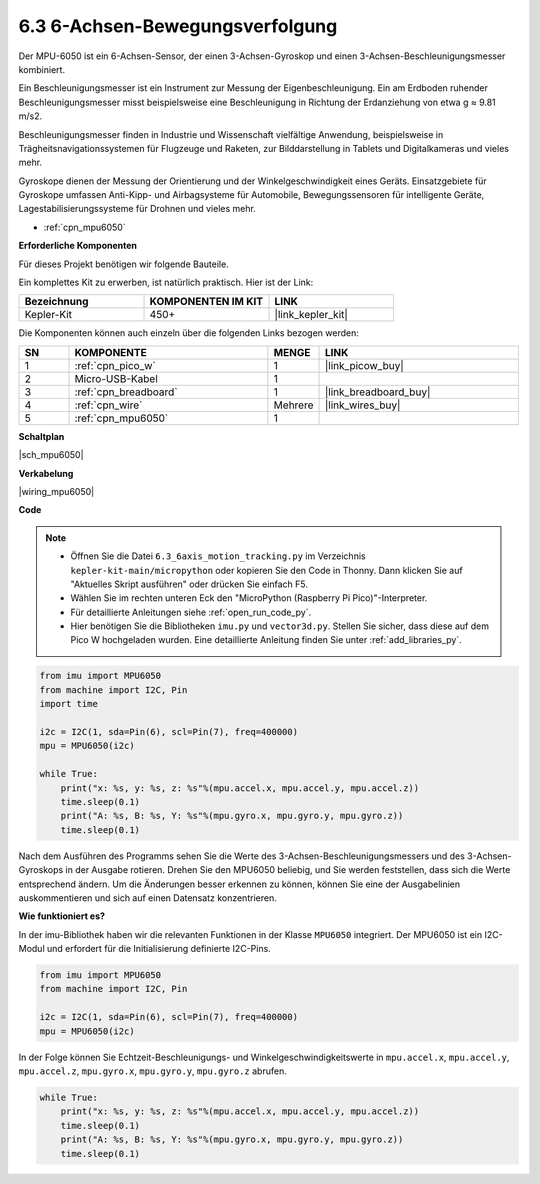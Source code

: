 .. _py_mpu6050:

6.3 6-Achsen-Bewegungsverfolgung
=====================================

Der MPU-6050 ist ein 6-Achsen-Sensor, der einen 3-Achsen-Gyroskop und einen 3-Achsen-Beschleunigungsmesser kombiniert.

Ein Beschleunigungsmesser ist ein Instrument zur Messung der Eigenbeschleunigung. Ein am Erdboden ruhender Beschleunigungsmesser misst beispielsweise eine Beschleunigung in Richtung der Erdanziehung von etwa g ≈ 9.81 m/s2.

Beschleunigungsmesser finden in Industrie und Wissenschaft vielfältige Anwendung, beispielsweise in Trägheitsnavigationssystemen für Flugzeuge und Raketen, zur Bilddarstellung in Tablets und Digitalkameras und vieles mehr.

Gyroskope dienen der Messung der Orientierung und der Winkelgeschwindigkeit eines Geräts. Einsatzgebiete für Gyroskope umfassen Anti-Kipp- und Airbagsysteme für Automobile, Bewegungssensoren für intelligente Geräte, Lagestabilisierungssysteme für Drohnen und vieles mehr.

* :ref:`cpn_mpu6050`

**Erforderliche Komponenten**

Für dieses Projekt benötigen wir folgende Bauteile.

Ein komplettes Kit zu erwerben, ist natürlich praktisch. Hier ist der Link:

.. list-table::
    :widths: 20 20 20
    :header-rows: 1

    *   - Bezeichnung
        - KOMPONENTEN IM KIT
        - LINK
    *   - Kepler-Kit
        - 450+
        - |link_kepler_kit|

Die Komponenten können auch einzeln über die folgenden Links bezogen werden:

.. list-table::
    :widths: 5 20 5 20
    :header-rows: 1

    *   - SN
        - KOMPONENTE
        - MENGE
        - LINK

    *   - 1
        - :ref:`cpn_pico_w`
        - 1
        - |link_picow_buy|
    *   - 2
        - Micro-USB-Kabel
        - 1
        - 
    *   - 3
        - :ref:`cpn_breadboard`
        - 1
        - |link_breadboard_buy|
    *   - 4
        - :ref:`cpn_wire`
        - Mehrere
        - |link_wires_buy|
    *   - 5
        - :ref:`cpn_mpu6050`
        - 1
        - 

**Schaltplan**

|sch_mpu6050|

**Verkabelung**

|wiring_mpu6050|

**Code**

.. note::

    * Öffnen Sie die Datei ``6.3_6axis_motion_tracking.py`` im Verzeichnis ``kepler-kit-main/micropython`` oder kopieren Sie den Code in Thonny. Dann klicken Sie auf "Aktuelles Skript ausführen" oder drücken Sie einfach F5.

    * Wählen Sie im rechten unteren Eck den "MicroPython (Raspberry Pi Pico)"-Interpreter.

    * Für detaillierte Anleitungen siehe :ref:`open_run_code_py`.
    
    * Hier benötigen Sie die Bibliotheken ``imu.py`` und ``vector3d.py``. Stellen Sie sicher, dass diese auf dem Pico W hochgeladen wurden. Eine detaillierte Anleitung finden Sie unter :ref:`add_libraries_py`.

.. code-block:: python

    from imu import MPU6050
    from machine import I2C, Pin
    import time

    i2c = I2C(1, sda=Pin(6), scl=Pin(7), freq=400000)
    mpu = MPU6050(i2c)

    while True:
        print("x: %s, y: %s, z: %s"%(mpu.accel.x, mpu.accel.y, mpu.accel.z))
        time.sleep(0.1)
        print("A: %s, B: %s, Y: %s"%(mpu.gyro.x, mpu.gyro.y, mpu.gyro.z))
        time.sleep(0.1)

Nach dem Ausführen des Programms sehen Sie die Werte des 3-Achsen-Beschleunigungsmessers und des 3-Achsen-Gyroskops in der Ausgabe rotieren. Drehen Sie den MPU6050 beliebig, und Sie werden feststellen, dass sich die Werte entsprechend ändern.
Um die Änderungen besser erkennen zu können, können Sie eine der Ausgabelinien auskommentieren und sich auf einen Datensatz konzentrieren.

**Wie funktioniert es?**

In der imu-Bibliothek haben wir die relevanten Funktionen in der Klasse ``MPU6050`` integriert.
Der MPU6050 ist ein I2C-Modul und erfordert für die Initialisierung definierte I2C-Pins.

.. code-block:: python

    from imu import MPU6050
    from machine import I2C, Pin

    i2c = I2C(1, sda=Pin(6), scl=Pin(7), freq=400000)
    mpu = MPU6050(i2c)

In der Folge können Sie Echtzeit-Beschleunigungs- und Winkelgeschwindigkeitswerte in ``mpu.accel.x``, ``mpu.accel.y``, ``mpu.accel.z``, ``mpu.gyro.x``, ``mpu.gyro.y``, ``mpu.gyro.z`` abrufen.

.. code-block:: python

    while True:
        print("x: %s, y: %s, z: %s"%(mpu.accel.x, mpu.accel.y, mpu.accel.z))
        time.sleep(0.1)
        print("A: %s, B: %s, Y: %s"%(mpu.gyro.x, mpu.gyro.y, mpu.gyro.z))
        time.sleep(0.1)
